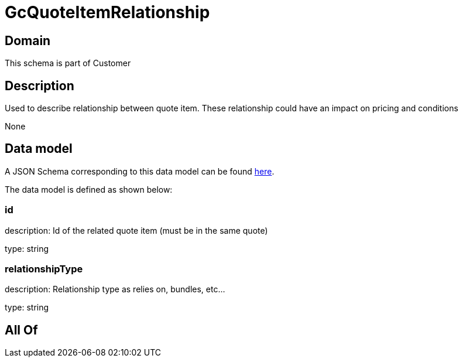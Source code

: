= GcQuoteItemRelationship

[#domain]
== Domain

This schema is part of Customer

[#description]
== Description

Used to describe relationship between quote item. These relationship could have an impact on pricing and conditions

None

[#data_model]
== Data model

A JSON Schema corresponding to this data model can be found https://tmforum.org[here].

The data model is defined as shown below:


=== id
description: Id of the related quote item (must be in the same quote)

type: string


=== relationshipType
description: Relationship type as relies on, bundles, etc...

type: string


[#all_of]
== All Of

